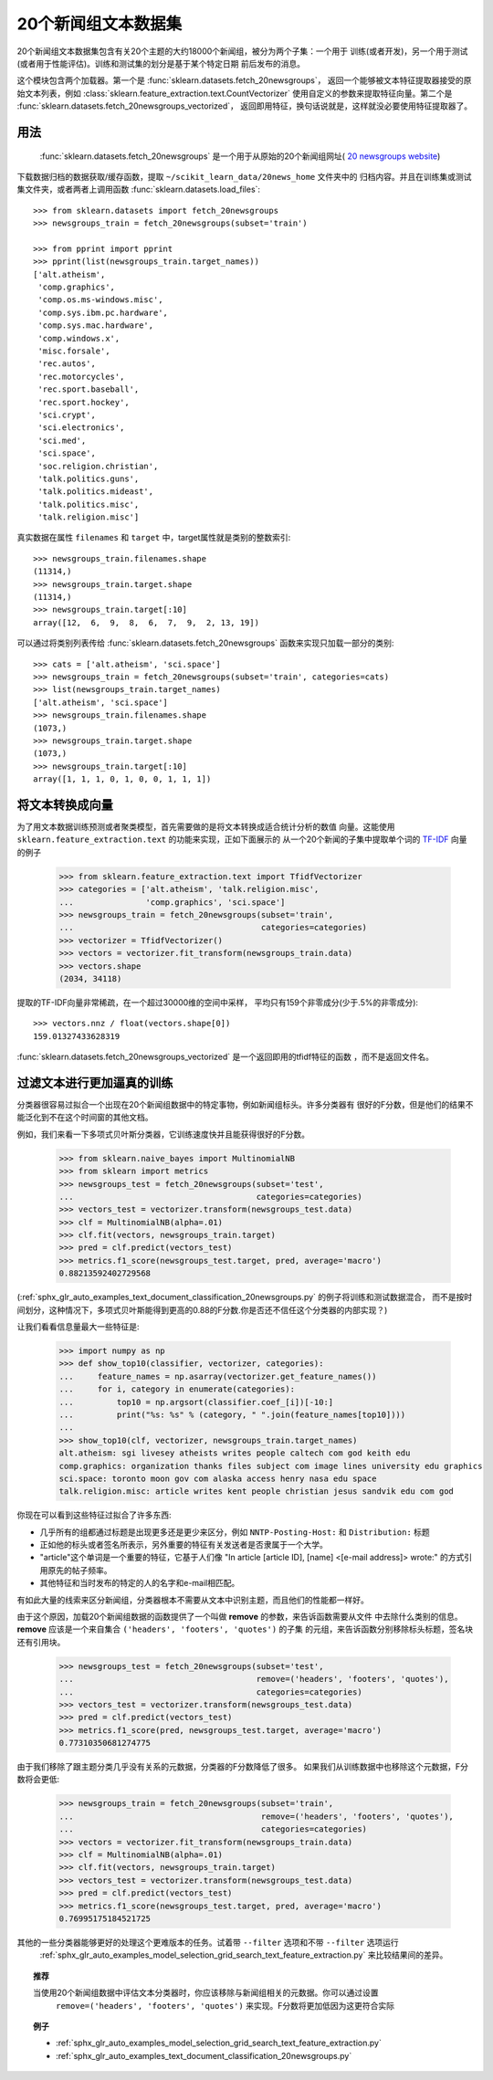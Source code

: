 .. _20newsgroups:

20个新闻组文本数据集
==============================

20个新闻组文本数据集包含有关20个主题的大约18000个新闻组，被分为两个子集：一个用于
训练(或者开发)，另一个用于测试(或者用于性能评估)。训练和测试集的划分是基于某个特定日期
前后发布的消息。

这个模块包含两个加载器。第一个是 :func:`sklearn.datasets.fetch_20newsgroups`，
返回一个能够被文本特征提取器接受的原始文本列表，例如 :class:`sklearn.feature_extraction.text.CountVectorizer`
使用自定义的参数来提取特征向量。第二个是 :func:`sklearn.datasets.fetch_20newsgroups_vectorized`，
返回即用特征，换句话说就是，这样就没必要使用特征提取器了。

用法
-----

 :func:`sklearn.datasets.fetch_20newsgroups`  是一个用于从原始的20个新闻组网址( `20 newsgroups website`_)
下载数据归档的数据获取/缓存函数，提取 ``~/scikit_learn_data/20news_home`` 文件夹中的
归档内容。并且在训练集或测试集文件夹，或者两者上调用函数 :func:`sklearn.datasets.load_files`::

  >>> from sklearn.datasets import fetch_20newsgroups
  >>> newsgroups_train = fetch_20newsgroups(subset='train')

  >>> from pprint import pprint
  >>> pprint(list(newsgroups_train.target_names))
  ['alt.atheism',
   'comp.graphics',
   'comp.os.ms-windows.misc',
   'comp.sys.ibm.pc.hardware',
   'comp.sys.mac.hardware',
   'comp.windows.x',
   'misc.forsale',
   'rec.autos',
   'rec.motorcycles',
   'rec.sport.baseball',
   'rec.sport.hockey',
   'sci.crypt',
   'sci.electronics',
   'sci.med',
   'sci.space',
   'soc.religion.christian',
   'talk.politics.guns',
   'talk.politics.mideast',
   'talk.politics.misc',
   'talk.religion.misc']

真实数据在属性 ``filenames`` 和 ``target`` 中，target属性就是类别的整数索引::

  >>> newsgroups_train.filenames.shape
  (11314,)
  >>> newsgroups_train.target.shape
  (11314,)
  >>> newsgroups_train.target[:10]
  array([12,  6,  9,  8,  6,  7,  9,  2, 13, 19])

可以通过将类别列表传给 :func:`sklearn.datasets.fetch_20newsgroups` 函数来实现只加载一部分的类别::

  >>> cats = ['alt.atheism', 'sci.space']
  >>> newsgroups_train = fetch_20newsgroups(subset='train', categories=cats)
  >>> list(newsgroups_train.target_names)
  ['alt.atheism', 'sci.space']
  >>> newsgroups_train.filenames.shape
  (1073,)
  >>> newsgroups_train.target.shape
  (1073,)
  >>> newsgroups_train.target[:10]
  array([1, 1, 1, 0, 1, 0, 0, 1, 1, 1])

将文本转换成向量
--------------------------

为了用文本数据训练预测或者聚类模型，首先需要做的是将文本转换成适合统计分析的数值
向量。这能使用 ``sklearn.feature_extraction.text`` 的功能来实现，正如下面展示的
从一个20个新闻的子集中提取单个词的 `TF-IDF`_ 向量的例子

  >>> from sklearn.feature_extraction.text import TfidfVectorizer
  >>> categories = ['alt.atheism', 'talk.religion.misc',
  ...               'comp.graphics', 'sci.space']
  >>> newsgroups_train = fetch_20newsgroups(subset='train',
  ...                                       categories=categories)
  >>> vectorizer = TfidfVectorizer()
  >>> vectors = vectorizer.fit_transform(newsgroups_train.data)
  >>> vectors.shape
  (2034, 34118)

提取的TF-IDF向量非常稀疏，在一个超过30000维的空间中采样，
平均只有159个非零成分(少于.5%的非零成分)::

  >>> vectors.nnz / float(vectors.shape[0])
  159.01327433628319

:func:`sklearn.datasets.fetch_20newsgroups_vectorized` 是一个返回即用的tfidf特征的函数
，而不是返回文件名。

.. _`20 newsgroups website`: http://people.csail.mit.edu/jrennie/20Newsgroups/
.. _`TF-IDF`: https://en.wikipedia.org/wiki/Tf-idf

过滤文本进行更加逼真的训练
------------------------------------------

分类器很容易过拟合一个出现在20个新闻组数据中的特定事物，例如新闻组标头。许多分类器有
很好的F分数，但是他们的结果不能泛化到不在这个时间窗的其他文档。

例如，我们来看一下多项式贝叶斯分类器，它训练速度快并且能获得很好的F分数。

  >>> from sklearn.naive_bayes import MultinomialNB
  >>> from sklearn import metrics
  >>> newsgroups_test = fetch_20newsgroups(subset='test',
  ...                                      categories=categories)
  >>> vectors_test = vectorizer.transform(newsgroups_test.data)
  >>> clf = MultinomialNB(alpha=.01)
  >>> clf.fit(vectors, newsgroups_train.target)
  >>> pred = clf.predict(vectors_test)
  >>> metrics.f1_score(newsgroups_test.target, pred, average='macro')
  0.88213592402729568

(:ref:`sphx_glr_auto_examples_text_document_classification_20newsgroups.py` 的例子将训练和测试数据混合，
而不是按时间划分，这种情况下，多项式贝叶斯能得到更高的0.88的F分数.你是否还不信任这个分类器的内部实现？)

让我们看看信息量最大一些特征是:

  >>> import numpy as np
  >>> def show_top10(classifier, vectorizer, categories):
  ...     feature_names = np.asarray(vectorizer.get_feature_names())
  ...     for i, category in enumerate(categories):
  ...         top10 = np.argsort(classifier.coef_[i])[-10:]
  ...         print("%s: %s" % (category, " ".join(feature_names[top10])))
  ...
  >>> show_top10(clf, vectorizer, newsgroups_train.target_names)
  alt.atheism: sgi livesey atheists writes people caltech com god keith edu
  comp.graphics: organization thanks files subject com image lines university edu graphics
  sci.space: toronto moon gov com alaska access henry nasa edu space
  talk.religion.misc: article writes kent people christian jesus sandvik edu com god

你现在可以看到这些特征过拟合了许多东西:

- 几乎所有的组都通过标题是出现更多还是更少来区分，例如 ``NNTP-Posting-Host:`` 和 ``Distribution:`` 标题
- 正如他的标头或者签名所表示，另外重要的特征有关发送者是否隶属于一个大学。
- "article"这个单词是一个重要的特征，它基于人们像 "In article [article ID], [name] <[e-mail address]>
  wrote:" 的方式引用原先的帖子频率。
- 其他特征和当时发布的特定的人的名字和e-mail相匹配。

有如此大量的线索来区分新闻组，分类器根本不需要从文本中识别主题，而且他们的性能都一样好。

由于这个原因，加载20个新闻组数据的函数提供了一个叫做 **remove** 的参数，来告诉函数需要从文件
中去除什么类别的信息。 **remove** 应该是一个来自集合 ``('headers', 'footers', 'quotes')`` 的子集
的元组，来告诉函数分别移除标头标题，签名块还有引用块。

  >>> newsgroups_test = fetch_20newsgroups(subset='test',
  ...                                      remove=('headers', 'footers', 'quotes'),
  ...                                      categories=categories)
  >>> vectors_test = vectorizer.transform(newsgroups_test.data)
  >>> pred = clf.predict(vectors_test)
  >>> metrics.f1_score(pred, newsgroups_test.target, average='macro')
  0.77310350681274775

由于我们移除了跟主题分类几乎没有关系的元数据，分类器的F分数降低了很多。
如果我们从训练数据中也移除这个元数据，F分数将会更低:

  >>> newsgroups_train = fetch_20newsgroups(subset='train',
  ...                                       remove=('headers', 'footers', 'quotes'),
  ...                                       categories=categories)
  >>> vectors = vectorizer.fit_transform(newsgroups_train.data)
  >>> clf = MultinomialNB(alpha=.01)
  >>> clf.fit(vectors, newsgroups_train.target)
  >>> vectors_test = vectorizer.transform(newsgroups_test.data)
  >>> pred = clf.predict(vectors_test)
  >>> metrics.f1_score(newsgroups_test.target, pred, average='macro')
  0.76995175184521725

其他的一些分类器能够更好的处理这个更难版本的任务。试着带 ``--filter`` 选项和不带 ``--filter`` 选项运行
 :ref:`sphx_glr_auto_examples_model_selection_grid_search_text_feature_extraction.py` 来比较结果间的差异。
.. topic:: 推荐

  当使用20个新闻组数据中评估文本分类器时，你应该移除与新闻组相关的元数据。你可以通过设置
   ``remove=('headers', 'footers', 'quotes')`` 来实现。F分数将更加低因为这更符合实际
.. topic:: 例子

   * :ref:`sphx_glr_auto_examples_model_selection_grid_search_text_feature_extraction.py`

   * :ref:`sphx_glr_auto_examples_text_document_classification_20newsgroups.py`
